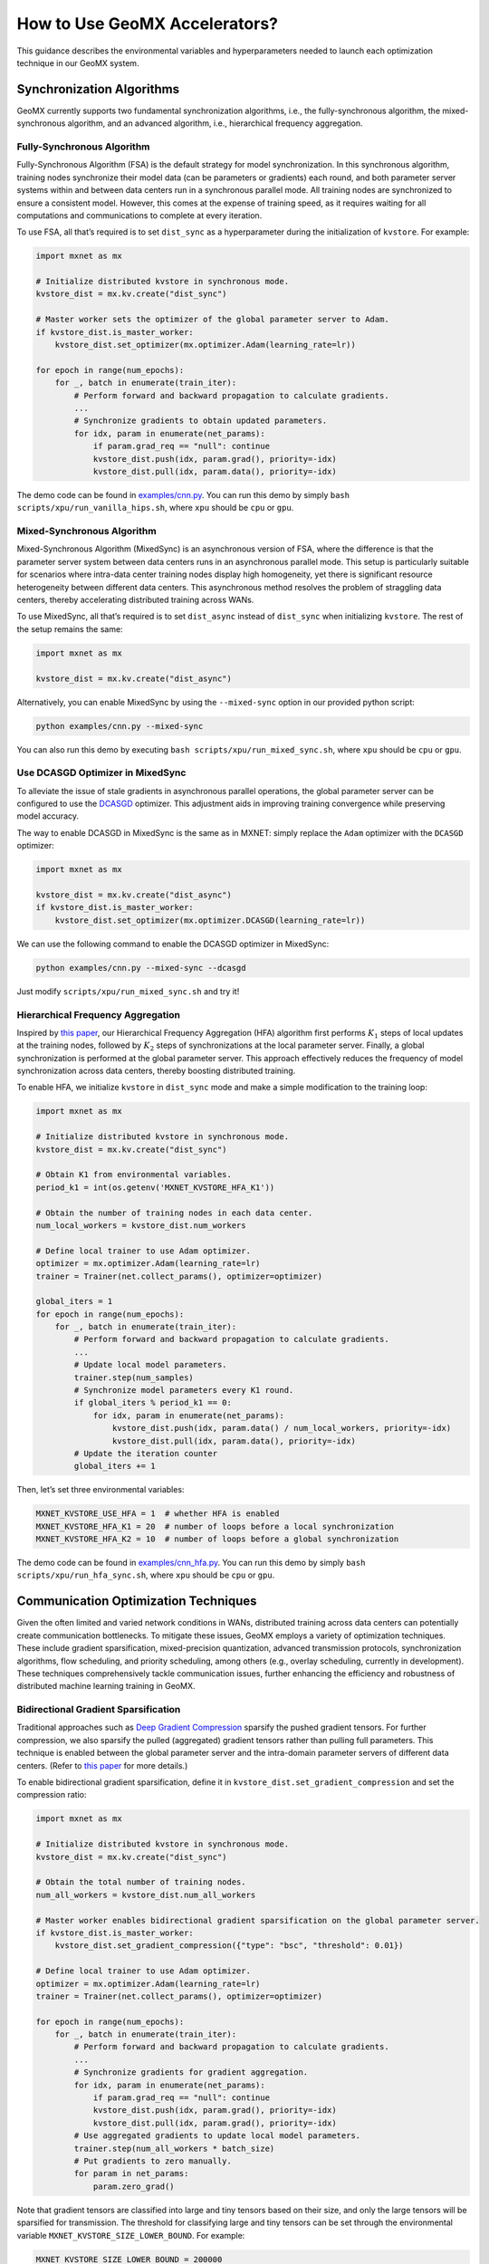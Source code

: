 How to Use GeoMX Accelerators?
==============================

This guidance describes the environmental variables and hyperparameters
needed to launch each optimization technique in our GeoMX system.

Synchronization Algorithms
--------------------------

GeoMX currently supports two fundamental synchronization algorithms,
i.e., the fully-synchronous algorithm, the mixed-synchronous algorithm,
and an advanced algorithm, i.e., hierarchical frequency aggregation.

Fully-Synchronous Algorithm
~~~~~~~~~~~~~~~~~~~~~~~~~~~

Fully-Synchronous Algorithm (FSA) is the default strategy for model
synchronization. In this synchronous algorithm, training nodes
synchronize their model data (can be parameters or gradients) each
round, and both parameter server systems within and between data centers
run in a synchronous parallel mode. All training nodes are synchronized
to ensure a consistent model. However, this comes at the expense of
training speed, as it requires waiting for all computations and
communications to complete at every iteration.

To use FSA, all that’s required is to set ``dist_sync`` as a
hyperparameter during the initialization of ``kvstore``. For example:

.. code:: python

   import mxnet as mx

   # Initialize distributed kvstore in synchronous mode.
   kvstore_dist = mx.kv.create("dist_sync")

   # Master worker sets the optimizer of the global parameter server to Adam.
   if kvstore_dist.is_master_worker:
       kvstore_dist.set_optimizer(mx.optimizer.Adam(learning_rate=lr))

   for epoch in range(num_epochs):
       for _, batch in enumerate(train_iter):
           # Perform forward and backward propagation to calculate gradients.
           ...
           # Synchronize gradients to obtain updated parameters.
           for idx, param in enumerate(net_params):
               if param.grad_req == "null": continue
               kvstore_dist.push(idx, param.grad(), priority=-idx)
               kvstore_dist.pull(idx, param.data(), priority=-idx)

The demo code can be found in
`examples/cnn.py <https://github.com/INET-RC/GeoMX/blob/main/examples/cnn.py>`_.
You can run this demo by simply
``bash scripts/xpu/run_vanilla_hips.sh``, where ``xpu`` should be
``cpu`` or ``gpu``.

Mixed-Synchronous Algorithm
~~~~~~~~~~~~~~~~~~~~~~~~~~~

Mixed-Synchronous Algorithm (MixedSync) is an asynchronous version of
FSA, where the difference is that the parameter server system between
data centers runs in an asynchronous parallel mode. This setup is
particularly suitable for scenarios where intra-data center training
nodes display high homogeneity, yet there is significant resource
heterogeneity between different data centers. This asynchronous method
resolves the problem of straggling data centers, thereby accelerating
distributed training across WANs.

To use MixedSync, all that’s required is to set ``dist_async`` instead
of ``dist_sync`` when initializing ``kvstore``. The rest of the setup
remains the same:

.. code:: python

   import mxnet as mx

   kvstore_dist = mx.kv.create("dist_async")

Alternatively, you can enable MixedSync by using the ``--mixed-sync``
option in our provided python script:

.. code:: bash

   python examples/cnn.py --mixed-sync

You can also run this demo by executing
``bash scripts/xpu/run_mixed_sync.sh``, where ``xpu`` should be ``cpu``
or ``gpu``.

Use DCASGD Optimizer in MixedSync
~~~~~~~~~~~~~~~~~~~~~~~~~~~~~~~~~

To alleviate the issue of stale gradients in asynchronous parallel
operations, the global parameter server can be configured to use the
`DCASGD <http://proceedings.mlr.press/v70/zheng17b/zheng17b.pdf>`__
optimizer. This adjustment aids in improving training convergence while
preserving model accuracy.

The way to enable DCASGD in MixedSync is the same as in MXNET: simply
replace the ``Adam`` optimizer with the ``DCASGD`` optimizer:

.. code:: python

   import mxnet as mx

   kvstore_dist = mx.kv.create("dist_async")
   if kvstore_dist.is_master_worker:
       kvstore_dist.set_optimizer(mx.optimizer.DCASGD(learning_rate=lr))

We can use the following command to enable the DCASGD optimizer in
MixedSync:

.. code:: bash

   python examples/cnn.py --mixed-sync --dcasgd

Just modify ``scripts/xpu/run_mixed_sync.sh`` and try it!

Hierarchical Frequency Aggregation
~~~~~~~~~~~~~~~~~~~~~~~~~~~~~~~~~~

Inspired by `this
paper <https://ieeexplore.ieee.org/abstract/document/9148862>`__, our
Hierarchical Frequency Aggregation (HFA) algorithm first performs
:math:`K_1` steps of local updates at the training nodes, followed by
:math:`K_2` steps of synchronizations at the local parameter server.
Finally, a global synchronization is performed at the global parameter
server. This approach effectively reduces the frequency of model
synchronization across data centers, thereby boosting distributed
training.

To enable HFA, we initialize ``kvstore`` in ``dist_sync`` mode and make
a simple modification to the training loop:

.. code:: python

   import mxnet as mx

   # Initialize distributed kvstore in synchronous mode.
   kvstore_dist = mx.kv.create("dist_sync")

   # Obtain K1 from environmental variables.
   period_k1 = int(os.getenv('MXNET_KVSTORE_HFA_K1'))

   # Obtain the number of training nodes in each data center.
   num_local_workers = kvstore_dist.num_workers

   # Define local trainer to use Adam optimizer.
   optimizer = mx.optimizer.Adam(learning_rate=lr)
   trainer = Trainer(net.collect_params(), optimizer=optimizer)

   global_iters = 1
   for epoch in range(num_epochs):
       for _, batch in enumerate(train_iter):
           # Perform forward and backward propagation to calculate gradients.
           ...
           # Update local model parameters.
           trainer.step(num_samples)
           # Synchronize model parameters every K1 round.
           if global_iters % period_k1 == 0:
               for idx, param in enumerate(net_params):
                   kvstore_dist.push(idx, param.data() / num_local_workers, priority=-idx)
                   kvstore_dist.pull(idx, param.data(), priority=-idx)
           # Update the iteration counter
           global_iters += 1

Then, let’s set three environmental variables:

.. code:: shell

   MXNET_KVSTORE_USE_HFA = 1  # whether HFA is enabled
   MXNET_KVSTORE_HFA_K1 = 20  # number of loops before a local synchronization
   MXNET_KVSTORE_HFA_K2 = 10  # number of loops before a global synchronization

The demo code can be found in
`examples/cnn_hfa.py <https://github.com/INET-RC/GeoMX/blob/main/examples/cnn_hfa.py>`_.
You can run this demo by simply ``bash scripts/xpu/run_hfa_sync.sh``,
where ``xpu`` should be ``cpu`` or ``gpu``.

Communication Optimization Techniques
-------------------------------------

Given the often limited and varied network conditions in WANs,
distributed training across data centers can potentially create
communication bottlenecks. To mitigate these issues, GeoMX employs a
variety of optimization techniques. These include gradient
sparsification, mixed-precision quantization, advanced transmission
protocols, synchronization algorithms, flow scheduling, and priority
scheduling, among others (e.g., overlay scheduling, currently in
development). These techniques comprehensively tackle communication
issues, further enhancing the efficiency and robustness of distributed
machine learning training in GeoMX.

.. _bidirectional-gradient-sparsification:

Bidirectional Gradient Sparsification
~~~~~~~~~~~~~~~~~~~~~~~~~~~~~~~~~~~~~

Traditional approaches such as `Deep Gradient
Compression <https://arxiv.org/pdf/1712.01887.pdf>`__ sparsify the
pushed gradient tensors. For further compression, we also sparsify the
pulled (aggregated) gradient tensors rather than pulling full
parameters. This technique is enabled between the global parameter
server and the intra-domain parameter servers of different data centers.
(Refer to `this
paper <https://www.zte.com.cn/content/dam/zte-site/res-www-zte-com-cn/mediares/magazine/publication/com_cn/article/202005/cn202005004.pdf>`__
for more details.)

To enable bidirectional gradient sparsification, define it in
``kvstore_dist.set_gradient_compression`` and set the compression ratio:

.. code:: python

   import mxnet as mx

   # Initialize distributed kvstore in synchronous mode.
   kvstore_dist = mx.kv.create("dist_sync")

   # Obtain the total number of training nodes.
   num_all_workers = kvstore_dist.num_all_workers

   # Master worker enables bidirectional gradient sparsification on the global parameter server.
   if kvstore_dist.is_master_worker:
       kvstore_dist.set_gradient_compression({"type": "bsc", "threshold": 0.01})

   # Define local trainer to use Adam optimizer.
   optimizer = mx.optimizer.Adam(learning_rate=lr)
   trainer = Trainer(net.collect_params(), optimizer=optimizer)

   for epoch in range(num_epochs):
       for _, batch in enumerate(train_iter):
           # Perform forward and backward propagation to calculate gradients.
           ...
           # Synchronize gradients for gradient aggregation.
           for idx, param in enumerate(net_params):
               if param.grad_req == "null": continue
               kvstore_dist.push(idx, param.grad(), priority=-idx)
               kvstore_dist.pull(idx, param.grad(), priority=-idx)
           # Use aggregated gradients to update local model parameters.
           trainer.step(num_all_workers * batch_size)
           # Put gradients to zero manually.
           for param in net_params:
               param.zero_grad()

Note that gradient tensors are classified into large and tiny tensors
based on their size, and only the large tensors will be sparsified for
transmission. The threshold for classifying large and tiny tensors can
be set through the environmental variable
``MXNET_KVSTORE_SIZE_LOWER_BOUND``. For example:

.. code:: shell

   MXNET_KVSTORE_SIZE_LOWER_BOUND = 200000

The demo code can be found in
`examples/cnn_bsc.py <https://github.com/INET-RC/GeoMX/blob/main/examples/cnn_bsc.py>`_.
You can run this demo by simply
``bash scripts/xpu/run_bisparse_compression.sh``, where ``xpu`` should
be ``cpu`` or ``gpu``.

Low-Precision Quantization
~~~~~~~~~~~~~~~~~~~~~~~~~~

GeoMX also supports quantifying model data at lower precision for
transmission, such as in FP16 format. In this scheme, GeoMX computes the
model using FP32, but during transmission, it converts the model data
tensor into FP16. Once the pulling data is received, GeoMX reverts it
back into FP32 and continues model computing. This effectively halves
the data traffic volume over both LANs and WANs.

To quantify model data for transmission in FP16 format, we can simply
convert the numerical precision of tensors in our Python code using
``astype('float16')``:

.. code:: python

   import mxnet as mx

   # Initialize distributed kvstore in synchronous mode.
   kvstore_dist = mx.kv.create("dist_sync")
   is_master_worker = kvstore_dist.is_master_worker

   # Initialize 16-bit kvstore space on parameter servers to store model parameters or gradients.
   for idx, param in enumerate(net_params):
       init_buff = param.data().astype('float16')
       kvstore_dist.init(idx, init_buff)
       if is_master_worker: continue
       kvstore_dist.pull(idx, init_buff)
       param.set_data(init_buff.astype('float32'))

   for epoch in range(num_epochs):
       for _, batch in enumerate(train_iter):
           # Perform forward and backward propagation to calculate gradients.
           ...
           # Synchronize gradients for gradient aggregation.
           for idx, param in enumerate(net_params):
               if param.grad_req == "null": continue
               # Push / pull large tensors in 16 bits.
               grad_buff = param.grad().astype('float16')
               kvstore_dist.push(idx, grad_buff, priority=-idx)
               kvstore_dist.pull(idx, grad_buff, priority=-idx)
               # Convert received gradient tensors back to 32 bits.
               param.grad()[:] = grad_buff.astype('float32')
           # Use aggregated gradients to update local model parameters.
           trainer.step(num_all_workers * batch_size)
           # Put gradients to zero manually.
           for param in net_params:
               param.zero_grad()

The demo code is provided in
`examples/cnn_fp16.py <https://github.com/INET-RC/GeoMX/blob/main/examples/cnn_fp16.py>`_,
we can run it using ``bash scripts/xpu/run_fp16.sh``, where ``xpu``
should be ``cpu`` or ``gpu``.

Mixed-Precision Quantization
~~~~~~~~~~~~~~~~~~~~~~~~~~~~

The technology of Mixed-Precision Quantization (MPQ) leverages both
Bi-Sparse and FP16. In this scheme, tiny tensors are quantified into
FP16 format for transmission, while large tensors persist in the FP32
format. Moreover, these large sensors will undergo a sparsification
process before transmission. This precaution is taken to minimize the
loss of crucial information and avoid significant degradation to model
performance.

.. list-table:: Table 1: Summary of the application scope for Bi-Sparse, FP16, and MPQ.
   :align: center
   :header-rows: 2
   :widths: 20 20 20 20 20

   * -
     - Intra-Data Center
     -
     - Inter-Data Centers
     -
   * -
     - Large Tensors
     - Tiny Tensors
     - Large Tensors
     - Tiny Tensors
   * - Bi-Sparse
     - FP32, Dense
     - FP32, Dense
     - FP32, Sparse
     - FP32, Dense
   * - FP16
     - FP16, Dense
     - FP16, Dense
     - FP16, Dense
     - FP16, Dense
   * - MPQ
     - FP32, Dense
     - FP16, Dense
     - FP32, Sparse
     - FP16, Dense


For details on how to classify large and tiny tensors, please refer to
the :ref:`bidirectional-gradient-sparsification` section. The demo
code for using MPQ is given below:

.. code:: python

   import os
   import mxnet as mx

   # Define the threshold to classify large and tiny tensors, here, the threshold
   # is the same as that in Bidirectional Gradient Sparsification.
   size_lower_bound = int(os.getenv('MXNET_KVSTORE_SIZE_LOWER_BOUND', 2e5))

   # Initialize distributed kvstore in synchronous mode.
   kvstore_dist = mx.kv.create("dist_sync")
   is_master_worker = kvstore_dist.is_master_worker

   # Master worker enables bidirectional gradient sparsification on the global parameter server.
   if is_master_worker:
       kvstore_dist.set_gradient_compression({"type": "bsc", "threshold": compression_ratio})

   # Initialize kvstore space on parameter servers to store model parameters or gradients.
   # Create 32-bit space for large tensors and 16-bit space for tiny tensors.
   for idx, param in enumerate(net_params):
       init_buff = param.data() if param.data().size > size_lower_bound \
           else param.data().astype('float16')
       kvstore_dist.init(idx, init_buff)
       if is_master_worker: continue
       kvstore_dist.pull(idx, init_buff)
       param.set_data(init_buff.astype('float32'))

   for epoch in range(num_epochs):
       for _, batch in enumerate(train_iter):
           # Perform forward and backward propagation to calculate gradients.
           ...
           # Synchronize gradients for gradient aggregation.
           for idx, param in enumerate(net_params):
               if param.grad_req == "null": continue
               # Push / pull large tensors in 32 bits, but tiny tensors in 16 bits.
               grad_buff = param.grad() if param.grad().size > size_lower_bound \
                   else param.grad().astype('float16')
               kvstore_dist.push(idx, grad_buff, priority=-idx)
               kvstore_dist.pull(idx, grad_buff, priority=-idx)
               # Convert received gradient tensors back to 32 bits.
               param.grad()[:] = grad_buff.astype('float32')
           # Use aggregated gradients to update local model parameters.
           trainer.step(num_all_workers * batch_size)
           # Put gradients to zero manually.
           for param in net_params:
               param.zero_grad()

You can also find them in
`examples/cnn_mpq.py <https://github.com/INET-RC/GeoMX/blob/main/examples/cnn_mpq.py>`_
and run this demo by executing ``scripts/xpu/run_mixed_precision.sh``,
where ``xpu`` should be ``cpu`` or ``gpu``.

Differential Gradient Transmission
~~~~~~~~~~~~~~~~~~~~~~~~~~~~~~~~~~

Differential Gradient Transmission (DGT) is an optimized transmission
protocol for distributed machine learning tasks. Leveraging the
tolerance of gradient descent algorithms towards partial parameter loss,
this protocol transfers gradients across multiple channels, each with
distinct levels of reliability and priority, contingent on their
respective contributions to model convergence. Through these prioritized
channels, critical gradients receive precedence in transmission, while
other non-important gradients are transmitted with lower priority and
reliability. This helps to reduce tail latency and thus reduce the
end-to-end transmission delay of parameter synchronization. (Refer to
`this
paper <https://drive.google.com/file/d/1IbmpFybX_qXZM2g_8BrcD9IF080qci94/view>`__
for more details and `this repo <https://github.com/zhouhuaman/dgt>`__
for individual use.)

To enable DGT, set the following environment variables:

.. code:: shell

   ENABLE_DGT = 2  # whether to enable DGT, use value 2 for DGT instead of value 1
   DMLC_UDP_CHANNEL_NUM = 3  # number of transmission channels
   DMLC_K = 0.8  # compression ratio
   ADAPTIVE_K_FLAG = 1  # set value K adaptively

Use the demo script ``scripts/xpu/run_dgt.sh`` to try it!

TSEngine
~~~~~~~~

To solve the communication in-cast issue typically associated with
centralized parameter servers, GeoMX incorporates TSEngine, an adaptive
communication scheduler designed for efficient communication overlay in
WANs. TSEngine dynamically optimizes the topology overlay and
communication logic among the training nodes in response to real-time
network conditions. This adaptive scheduler shows significant advantages
over existing communication patterns in terms of system efficiency,
communication, as well as scalability. (Refer to `this
paper <https://drive.google.com/file/d/1ELfApVoCA8WCdOe3iBe-VreLJCSD7r8r/view>`__
for more details and `this
repo <https://github.com/zhouhuaman/TSEngine>`__ for individual use.)

Similar to DGT, only a few environment variables are required to enable
TSEngine:

.. code:: shell

   ENABLE_INTER_TS = 1  # whether to enable TSEngine within the data center
   ENABLE_INTRA_TS = 1  # whether to enable TSEngine between data centers
   MAX_GREED_RATE_TS = 0.9  # perform exploration with a probability of 10%

Use the demo script ``scripts/xpu/run_tsengine.sh`` to try it!

.. note::
   If ``ENABLE_INTER_TS`` is used, then TSEngine is enabled across data
   centers. Instead, if ``ENABLE_INTRA_TS`` is used, then TSEngine is
   enabled inside the data center. In this example, both
   ``ENABLE_INTER_TS`` and ``ENABLE_INTRA_TS`` are enabled, but we can
   also choose to enable only one.

Priority-based Parameter Propagation
~~~~~~~~~~~~~~~~~~~~~~~~~~~~~~~~~~~~

In conventional implementations, the gradient synchronization at round
:math:`r` does not overlap with the forward propagation at round
:math:`r+1`, because the forward propagation relies on the completion of
gradient synchronization. To improve system efficiency, GeoMX integrates
the Priority-based Parameter Propagation (P3) scheduler, which
prioritizes the transmission of shallow-layer gradients. This setup
enables overlapping between forward propagation and gradient
synchronization, allowing earlier execution of forward propagation for
the next round, thereby accelerating distributed training. (See `this
paper <https://arxiv.org/pdf/1905.03960.pdf>`__ for more details and
`this repo <https://github.com/anandj91/p3>`__ for individual use.)

To enable P3, only one environment variable is required:

.. code:: shell

   ENABLE_P3 = 1  # whether to enable P3

Use the demo script ``scripts/xpu/run_p3.sh`` to try it!

Multi-Server Load Balancing
~~~~~~~~~~~~~~~~~~~~~~~~~~~

GeoMX supports a balanced distribution of workload, including traffic,
storage, and computation, across multiple global parameter servers. By
preventing any single server from becoming a bottleneck, Multi-Server
Load Balancing (MultiGPS) significantly enhances efficiency,
scalability, and overall performance of our GeoMX system.

To enable MultiGPS, set ``DMLC_NUM_GLOBAL_SERVER`` and some
``DMLC_NUM_SERVER`` to an integer greater than 1.

.. code:: shell

   # In the central party:
   # For the global scheduler
   DMLC_NUM_GLOBAL_SERVER = 2
   # For the global server 0
   DMLC_NUM_GLOBAL_SERVER = 2
   DMLC_NUM_SERVER = 2
   # For the global server 1
   DMLC_NUM_GLOBAL_SERVER = 2
   DMLC_NUM_SERVER = 2
   # For the master worker
   DMLC_NUM_SERVER = 2
   # For the local scheduler in the central party
   DMLC_NUM_SERVER = 2

   # In the other parties:
   # For the local server
   DMLC_NUM_GLOBAL_SERVER = 2

Use the demo script ``scripts/xpu/run_multi_gps.sh`` to try it!
